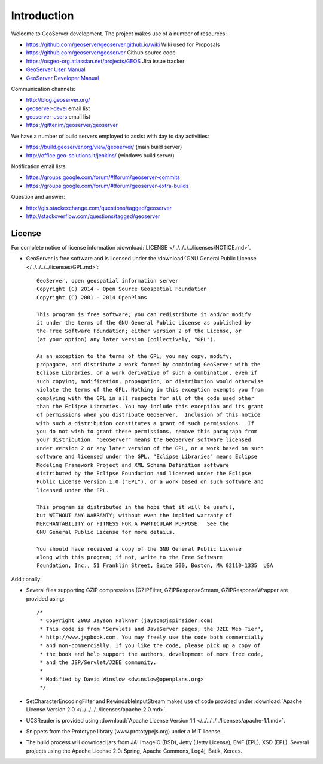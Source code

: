 .. _introduction:

Introduction
============

Welcome to GeoServer development. The project makes use of a number of resources:

* https://github.com/geoserver/geoserver.github.io/wiki Wiki used for Proposals
* https://github.com/geoserver/geoserver Github source code
* https://osgeo-org.atlassian.net/projects/GEOS Jira issue tracker
* `GeoServer User Manual <http://docs.geoserver.org/latest/en/user/>`_
* `GeoServer Developer Manual <http://docs.geoserver.org/latest/en/developer/>`_

Communication channels:

* http://blog.geoserver.org/
* `geoserver-devel <http://lists.sourceforge.net/mailman/listinfo/geoserver-devel>`_ email list
* `geoserver-users <http://lists.sourceforge.net/mailman/listinfo/geoserver-users>`_ email list
* https://gitter.im/geoserver/geoserver

We have a number of build servers employed to assist with day to day activities:

* https://build.geoserver.org/view/geoserver/ (main build server)
* http://office.geo-solutions.it/jenkins/ (windows build server)

Notification email lists:

* https://groups.google.com/forum/#!forum/geoserver-commits
* https://groups.google.com/forum/#!forum/geoserver-extra-builds

Question and answer:

* http://gis.stackexchange.com/questions/tagged/geoserver
* http://stackoverflow.com/questions/tagged/geoserver

License
-------

For complete notice of license information :download:`LICENSE </../../../../licenses/NOTICE.md>`.

* GeoServer is free software and is licensed under the :download:`GNU General Public License </../../../../licenses/GPL.md>`::

    GeoServer, open geospatial information server
    Copyright (C) 2014 - Open Source Geospatial Foundation
    Copyright (C) 2001 - 2014 OpenPlans

    This program is free software; you can redistribute it and/or modify
    it under the terms of the GNU General Public License as published by
    the Free Software Foundation; either version 2 of the License, or
    (at your option) any later version (collectively, "GPL").

    As an exception to the terms of the GPL, you may copy, modify,
    propagate, and distribute a work formed by combining GeoServer with the
    Eclipse Libraries, or a work derivative of such a combination, even if
    such copying, modification, propagation, or distribution would otherwise
    violate the terms of the GPL. Nothing in this exception exempts you from
    complying with the GPL in all respects for all of the code used other
    than the Eclipse Libraries. You may include this exception and its grant
    of permissions when you distribute GeoServer.  Inclusion of this notice
    with such a distribution constitutes a grant of such permissions.  If
    you do not wish to grant these permissions, remove this paragraph from
    your distribution. "GeoServer" means the GeoServer software licensed
    under version 2 or any later version of the GPL, or a work based on such
    software and licensed under the GPL. "Eclipse Libraries" means Eclipse
    Modeling Framework Project and XML Schema Definition software
    distributed by the Eclipse Foundation and licensed under the Eclipse
    Public License Version 1.0 ("EPL"), or a work based on such software and
    licensed under the EPL.

    This program is distributed in the hope that it will be useful,
    but WITHOUT ANY WARRANTY; without even the implied warranty of
    MERCHANTABILITY or FITNESS FOR A PARTICULAR PURPOSE.  See the
    GNU General Public License for more details.

    You should have received a copy of the GNU General Public License
    along with this program; if not, write to the Free Software
    Foundation, Inc., 51 Franklin Street, Suite 500, Boston, MA 02110-1335  USA

Additionally:

* Several files supporting GZIP compressions (GZIPFilter, GZIPResponseStream, GZIPResponseWrapper
  are provided using::

    /*
     * Copyright 2003 Jayson Falkner (jayson@jspinsider.com)
     * This code is from "Servlets and JavaServer pages; the J2EE Web Tier",
     * http://www.jspbook.com. You may freely use the code both commercially
     * and non-commercially. If you like the code, please pick up a copy of
     * the book and help support the authors, development of more free code,
     * and the JSP/Servlet/J2EE community.
     *
     * Modified by David Winslow <dwinslow@openplans.org>
     */

* SetCharacterEncodingFilter and RewindableInputStream makes use of code provided
  under :download:`Apache License Version 2.0 </../../../../licenses/apache-2.0.md>`.

* UCSReader is provided using :download:`Apache License Version 1.1 </../../../../licenses/apache-1.1.md>`.

* Snippets from the Prototype library (www.prototypejs.org) under a MIT license.

* The build process will download jars from JAI ImageIO (BSD), Jetty (Jetty License), EMF (EPL), XSD (EPL). Several projects using the Apache License 2.0: Spring, Apache Commons, Log4j, Batik, Xerces.